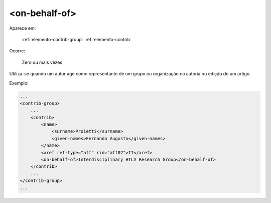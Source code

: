 .. _elemento-on-behalf-of:

<on-behalf-of>
^^^^^^^^^^^^^^

Aparece em:

  :ref:`elemento-contrib-group`
  :ref:`elemento-contrib`

Ocorre:

  Zero ou mais vezes

Utiliza-se quando um autor age como representante de um grupo ou
organização na autoria ou edição de um artigo.


Exemplo:

.. code-block:: xml

    ...
    <contrib-group>
        ...
        <contrib>
            <name>
                <surname>Proietti</surname>
                <given-names>Fernando Augusto</given-names>
            </name>
            <xref ref-type="aff" rid="aff02">II</xref>
            <on-behalf-of>Interdisciplinary HTLV Research Group</on-behalf-of>
        </contrib>
        ...
    </contrib-group>
    ...


.. {"reviewed_on": "20160627", "by": "gandhalf_thewhite@hotmail.com"}
